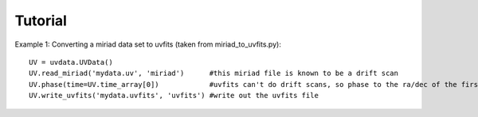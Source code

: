 Tutorial
========

Example 1: Converting a miriad data set to uvfits (taken from miriad_to_uvfits.py)::

  UV = uvdata.UVData()
  UV.read_miriad('mydata.uv', 'miriad')      #this miriad file is known to be a drift scan
  UV.phase(time=UV.time_array[0])            #uvfits can't do drift scans, so phase to the ra/dec of the first integration
  UV.write_uvfits('mydata.uvfits', 'uvfits') #write out the uvfits file
